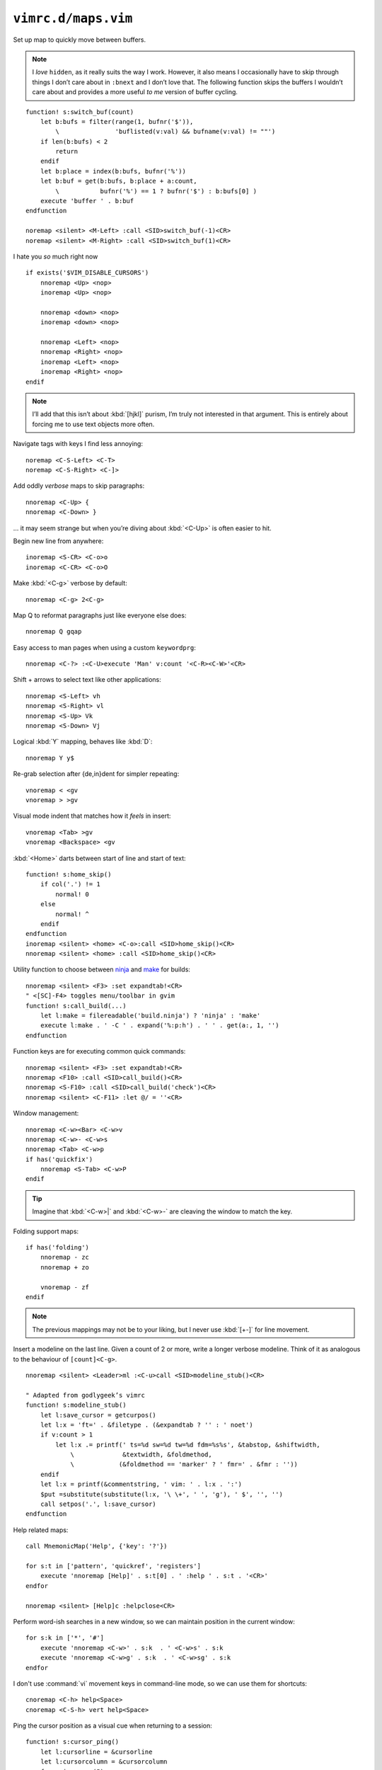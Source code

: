 ``vimrc.d/maps.vim``
====================

.. _switch-bufs:

Set up map to quickly move between buffers.

.. note::

    I *love* ``hidden``, as it really suits the way I work.  However, it also
    means I occasionally have to skip through things I don’t care about in
    ``:bnext`` and I don’t love that.  The following function skips the buffers
    I wouldn’t care about and provides a more useful *to me* version of buffer
    cycling.

::

    function! s:switch_buf(count)
        let b:bufs = filter(range(1, bufnr('$')),
            \               'buflisted(v:val) && bufname(v:val) != ""')
        if len(b:bufs) < 2
            return
        endif
        let b:place = index(b:bufs, bufnr('%'))
        let b:buf = get(b:bufs, b:place + a:count,
            \           bufnr('%') == 1 ? bufnr('$') : b:bufs[0] )
        execute 'buffer ' . b:buf
    endfunction

    noremap <silent> <M-Left> :call <SID>switch_buf(-1)<CR>
    noremap <silent> <M-Right> :call <SID>switch_buf(1)<CR>

I hate you *so* much right now

::

    if exists('$VIM_DISABLE_CURSORS')
        nnoremap <Up> <nop>
        inoremap <Up> <nop>

        nnoremap <down> <nop>
        inoremap <down> <nop>

        nnoremap <Left> <nop>
        nnoremap <Right> <nop>
        inoremap <Left> <nop>
        inoremap <Right> <nop>
    endif

.. note::

    I’ll add that this isn’t about :kbd:`[hjkl]` purism, I’m truly not
    interested in that argument.  This is entirely about forcing me to use text
    objects more often.

Navigate tags with keys I find less annoying::

    noremap <C-S-Left> <C-T>
    noremap <C-S-Right> <C-]>

Add oddly *verbose* maps to skip paragraphs::

    nnoremap <C-Up> {
    nnoremap <C-Down> }

… it may seem strange but when you’re diving about :kbd:`<C-Up>` is often easier
to hit.

Begin new line from anywhere::

    inoremap <S-CR> <C-o>o
    inoremap <C-CR> <C-o>O

Make :kbd:`<C-g>` verbose by default::

    nnoremap <C-g> 2<C-g>

Map Q to reformat paragraphs just like everyone else does::

    nnoremap Q gqap

Easy access to man pages when using a custom ``keywordprg``::

    nnoremap <C-?> :<C-U>execute 'Man' v:count '<C-R><C-W>'<CR>

Shift + arrows to select text like other applications::

    nnoremap <S-Left> vh
    nnoremap <S-Right> vl
    nnoremap <S-Up> Vk
    nnoremap <S-Down> Vj

Logical :kbd:`Y` mapping, behaves like :kbd:`D`::

    nnoremap Y y$

Re-grab selection after {de,in}dent for simpler repeating::

    vnoremap < <gv
    vnoremap > >gv

Visual mode indent that matches how it *feels* in insert::

    vnoremap <Tab> >gv
    vnoremap <Backspace> <gv

:kbd:`<Home>` darts between start of line and start of text::

    function! s:home_skip()
        if col('.') != 1
            normal! 0
        else
            normal! ^
        endif
    endfunction
    inoremap <silent> <home> <C-o>:call <SID>home_skip()<CR>
    nnoremap <silent> <home> :call <SID>home_skip()<CR>

Utility function to choose between ninja_ and make_ for builds::

    nnoremap <silent> <F3> :set expandtab!<CR>
    " <[SC]-F4> toggles menu/toolbar in gvim
    function! s:call_build(...)
        let l:make = filereadable('build.ninja') ? 'ninja' : 'make'
        execute l:make . ' -C ' . expand('%:p:h') . ' ' . get(a:, 1, '')
    endfunction

Function keys are for executing common quick commands::

    nnoremap <silent> <F3> :set expandtab!<CR>
    nnoremap <F10> :call <SID>call_build()<CR>
    nnoremap <S-F10> :call <SID>call_build('check')<CR>
    nnoremap <silent> <C-F11> :let @/ = ''<CR>

Window management::

    nnoremap <C-w><Bar> <C-w>v
    nnoremap <C-w>- <C-w>s
    nnoremap <Tab> <C-w>p
    if has('quickfix')
        nnoremap <S-Tab> <C-w>P
    endif

.. tip::

    Imagine that :kbd:`<C-w>|` and :kbd:`<C-w>-` are cleaving the window to
    match the key.

Folding support maps::

    if has('folding')
        nnoremap - zc
        nnoremap + zo

        vnoremap - zf
    endif

.. note::

    The previous mappings may not be to your liking, but I never use :kbd:`[+-]`
    for line movement.

Insert a modeline on the last line.  Given a count of 2 or more, write a longer
verbose modeline.  Think of it as analogous to the behaviour of
``[count]<C-g>``.

::

    nnoremap <silent> <Leader>ml :<C-u>call <SID>modeline_stub()<CR>

    " Adapted from godlygeek’s vimrc
    function! s:modeline_stub()
        let l:save_cursor = getcurpos()
        let l:x = 'ft=' . &filetype . (&expandtab ? '' : ' noet')
        if v:count > 1
            let l:x .= printf(' ts=%d sw=%d tw=%d fdm=%s%s', &tabstop, &shiftwidth,
                \             &textwidth, &foldmethod,
                \            (&foldmethod == 'marker' ? ' fmr=' . &fmr : ''))
        endif
        let l:x = printf(&commentstring, ' vim: ' . l:x . ':')
        $put =substitute(substitute(l:x, '\ \+', ' ', 'g'), ' $', '', '')
        call setpos('.', l:save_cursor)
    endfunction

Help related maps::

    call MnemonicMap('Help', {'key': '?'})

    for s:t in ['pattern', 'quickref', 'registers']
        execute 'nnoremap [Help]' . s:t[0] . ' :help ' . s:t . '<CR>'
    endfor

    nnoremap <silent> [Help]c :helpclose<CR>

Perform word-ish searches in a new window, so we can maintain position in the
current window::

    for s:k in ['*', '#']
        execute 'nnoremap <C-w>' . s:k  . ' <C-w>s' . s:k
        execute 'nnoremap <C-w>g' . s:k  . ' <C-w>sg' . s:k
    endfor

I don't use :command:`vi` movement keys in command-line mode, so we can use them
for shortcuts::

    cnoremap <C-h> help<Space>
    cnoremap <C-S-h> vert help<Space>

Ping the cursor position as a visual cue when returning to a session::

    function! s:cursor_ping()
        let l:cursorline = &cursorline
        let l:cursorcolumn = &cursorcolumn
        for _ in range(5)
            set cursorline! cursorcolumn!
            redraw
            sleep 15m
        endfor
        let &cursorline = l:cursorline
        let &cursorcolumn = l:cursorcolumn
    endfunction
    nmap <silent> <C-Space> :call <SID>cursor_ping()<CR>

Add map to toggle conceal support, which is useful when co-worker’s freak out
when you’re showing code::

    nnoremap <silent> <S-Space> :let &conceallevel = &conceallevel == 0 ? 2 : 0<CR>

Insert current buffer’s directory at command line::

    cmap <M-.> <C-r>=expand('%:p:h') . '/'<CR>

Scroll wheel moves through undo list, and through branches with shift.  Can’t
for the life of me remember who was demoing something similar as a feature, but
thanks for the idea!

::

    for s:m in ['i', 'n']
        let s:break_insert = s:m == 'i' ? '<C-o>' : ''
        for [s:mod, s:key, s:cmd] in [
            \  ['', 'Up', 'u'], ['', 'Down', '<C-r>'],
            \  ['S-', 'Up', 'g-'], ['S-', 'Down', 'g+']
            \ ]
            execute s:m . 'noremap <' . s:mod . 'ScrollWheel' . s:key . '> '
                \ . s:break_insert . s:cmd
        endfor
    endfor

Make insert mode maps for accessing all completion modes without needless hand
stretching:::

    for s:key in split('lnkti]fdvuos', '\zs')
        execute 'inoremap <silent> <LocalLeader>,' . s:key .
            \ ' <C-x><C-' . s:key . '>'
    endfor

.. _ninja: https://ninja-build.org/
.. _make: https://www.gnu.org/software/make/make.html
